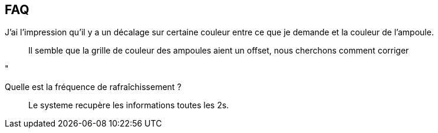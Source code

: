== FAQ

J'ai l'impression qu'il y a un décalage sur certaine couleur entre ce que je demande et la couleur de l'ampoule.::
Il semble que la grille de couleur des ampoules aient un offset, nous cherchons comment corriger

"

Quelle est la fréquence de rafraîchissement ?::
Le systeme recupère les informations toutes les 2s.